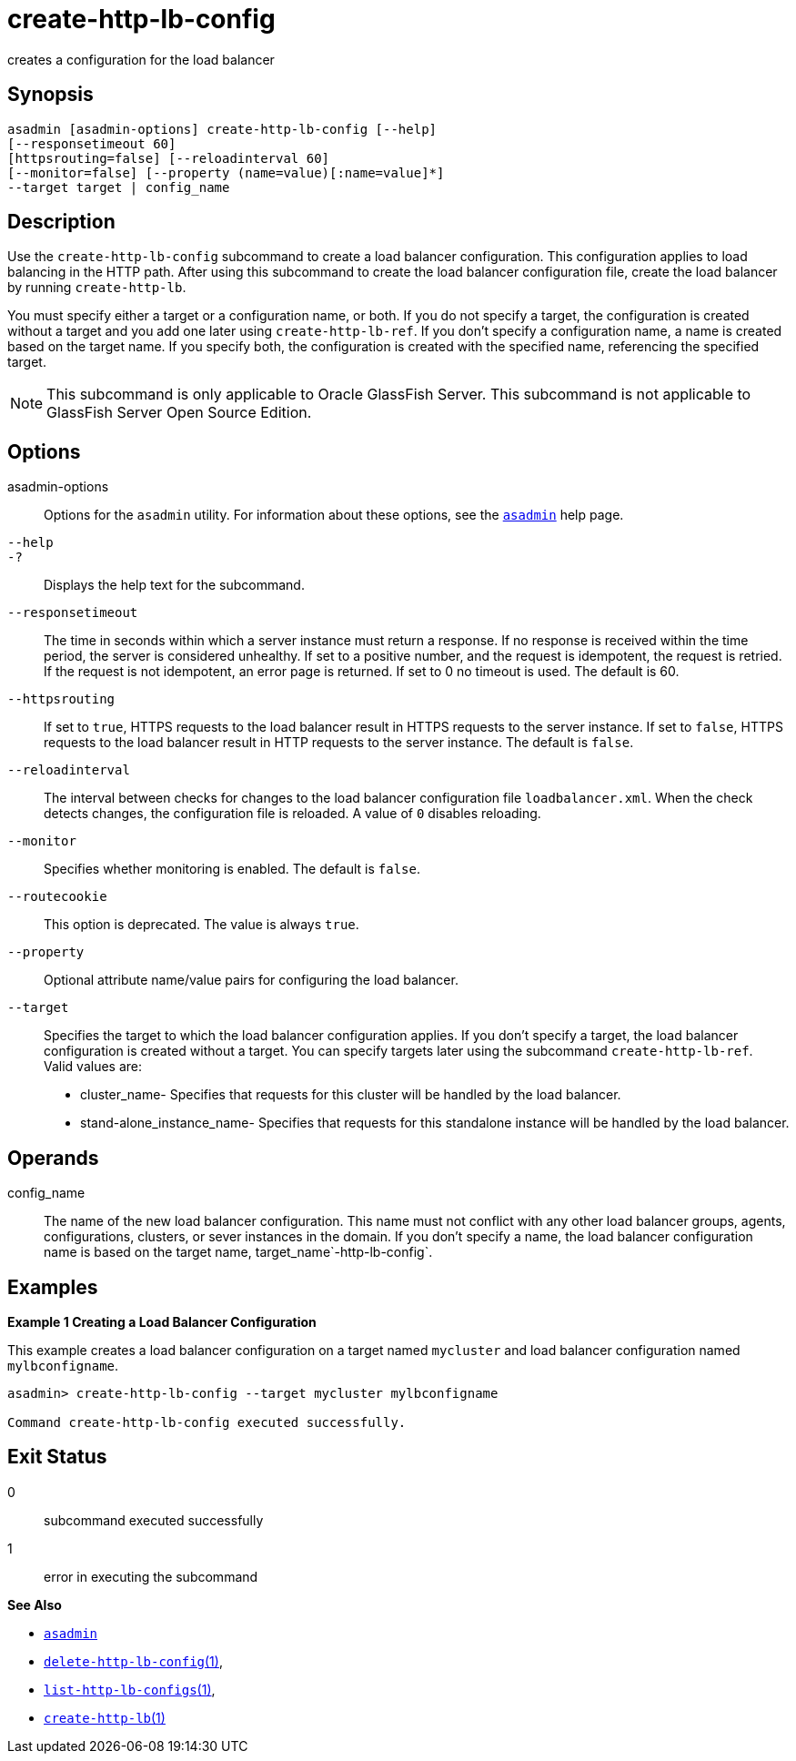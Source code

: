 [[create-http-lb-config]]
= create-http-lb-config

creates a configuration for the load balancer

[[synopsis]]
== Synopsis

[source,shell]
----
asadmin [asadmin-options] create-http-lb-config [--help] 
[--responsetimeout 60]
[httpsrouting=false] [--reloadinterval 60]
[--monitor=false] [--property (name=value)[:name=value]*]
--target target | config_name
----

[[description]]
== Description

Use the `create-http-lb-config` subcommand to create a load balancer configuration. This configuration applies to load balancing in the HTTP
path. After using this subcommand to create the load balancer configuration file, create the load balancer by running `create-http-lb`.

You must specify either a target or a configuration name, or both.
If you do not specify a target, the configuration is created without a target and you add one later using `create-http-lb-ref`.
If you don't specify a configuration name, a name is created based on the target name.
If you specify both, the configuration is created with the specified name, referencing the specified target.

NOTE: This subcommand is only applicable to Oracle GlassFish Server. This subcommand is not applicable to GlassFish Server Open Source Edition.

[[options]]
== Options

asadmin-options::
  Options for the `asadmin` utility. For information about these options, see the xref:asadmin.adoc#asadmin-1m[`asadmin`] help page.
`--help`::
`-?`::
  Displays the help text for the subcommand.
`--responsetimeout`::
  The time in seconds within which a server instance must return a response. If no response is received within the time period, the server is considered unhealthy. If set to a positive number, and the
  request is idempotent, the request is retried. If the request is not idempotent, an error page is returned. If set to 0 no timeout is used. The default is 60.
`--httpsrouting`::
  If set to `true`, HTTPS requests to the load balancer result in HTTPS requests to the server instance. If set to `false`, HTTPS requests to
  the load balancer result in HTTP requests to the server instance. The default is `false`.
`--reloadinterval`::
  The interval between checks for changes to the load balancer configuration file `loadbalancer.xml`. When the check detects changes,
  the configuration file is reloaded. A value of `0` disables reloading.
`--monitor`::
  Specifies whether monitoring is enabled. The default is `false`.
`--routecookie`::
  This option is deprecated. The value is always `true`.
`--property`::
  Optional attribute name/value pairs for configuring the load balancer.
`--target`::
  Specifies the target to which the load balancer configuration applies. If you don't specify a target, the load balancer configuration is
  created without a target. You can specify targets later using the subcommand `create-http-lb-ref`. +
  Valid values are: +
  * cluster_name- Specifies that requests for this cluster will be handled by the load balancer.
  * stand-alone_instance_name- Specifies that requests for this standalone instance will be handled by the load balancer.

[[operands]]
== Operands

config_name::
  The name of the new load balancer configuration. This name must not conflict with any other load balancer groups, agents, configurations,
  clusters, or sever instances in the domain. If you don't specify a name, the load balancer configuration name is based on the target name, target_name`-http-lb-config`.

[[examples]]
== Examples

*Example 1 Creating a Load Balancer Configuration*

This example creates a load balancer configuration on a target named `mycluster` and load balancer configuration named `mylbconfigname`.

[source,shell]
----
asadmin> create-http-lb-config --target mycluster mylbconfigname

Command create-http-lb-config executed successfully.
----

[[exit-status]]
== Exit Status

0::
  subcommand executed successfully
1::
  error in executing the subcommand

*See Also*

* xref:asadmin.adoc#asadmin-1m[`asadmin`]
* xref:delete-http-lb-config.adoc#delete-http-lb-config[`delete-http-lb-config`(1)],
* xref:list-http-lb-configs.adoc#list-http-lb-configs[`list-http-lb-configs`(1)],
* xref:create-http-lb.adoc#create-http-lb[`create-http-lb`(1)]


